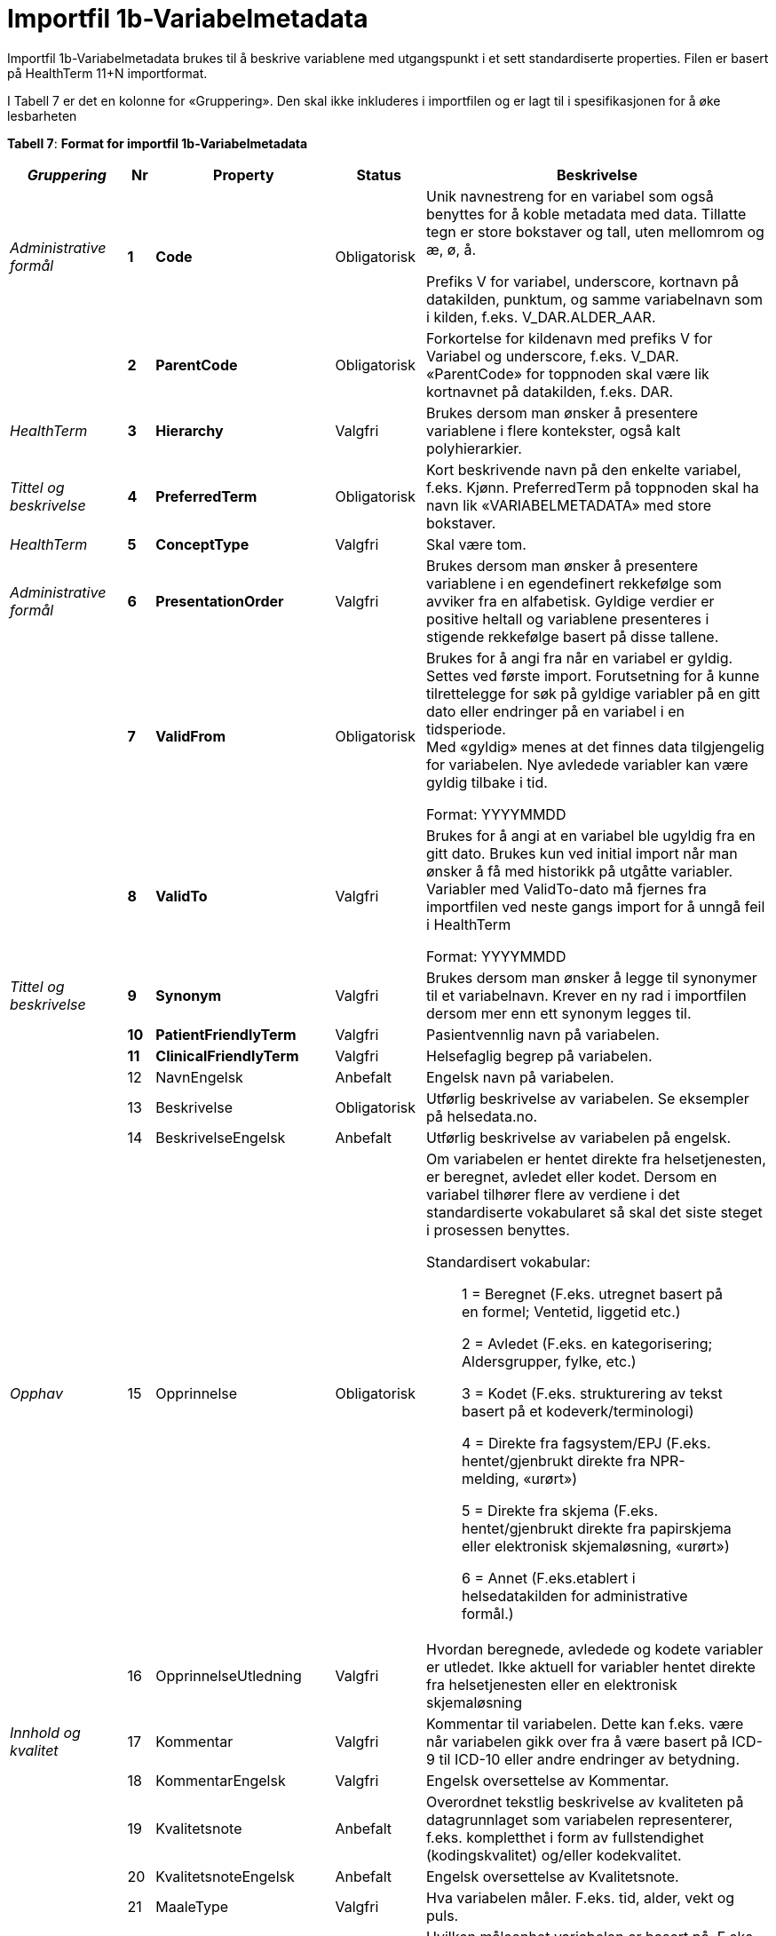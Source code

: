 = Importfil 1b-Variabelmetadata [[importfil_1b]]

Importfil 1b-Variabelmetadata brukes til å beskrive variablene med utgangspunkt i et sett standardiserte properties. Filen er basert på HealthTerm 11+N importformat.

I Tabell 7 er det en kolonne for «Gruppering». Den skal ikke inkluderes i importfilen og er lagt til i spesifikasjonen for å øke lesbarheten

*Tabell 7*: *Format for importfil 1b-Variabelmetadata*
[width="100%",cols="18%,4%,13%,10%,55%",options="header",]
|===
|_Gruppering_ |Nr |Property |Status |Beskrivelse

|_Administrative formål_ |*1* |*Code* |Obligatorisk a|
Unik navnestreng for en variabel som også benyttes for å koble metadata
med data. Tillatte tegn er store bokstaver og tall, uten mellomrom og æ,
ø, å.

Prefiks V for variabel, underscore, kortnavn på datakilden, punktum, og
samme variabelnavn som i kilden, f.eks. V++_++DAR.ALDER++_++AAR.

| |*2* |*ParentCode* |Obligatorisk |Forkortelse for kildenavn med
prefiks V for Variabel og underscore, f.eks. V++_++DAR. «ParentCode» for
toppnoden skal være lik kortnavnet på datakilden, f.eks. DAR.

|_HealthTerm_ |*3* |*Hierarchy* |Valgfri |Brukes dersom man ønsker å
presentere variablene i flere kontekster, også kalt polyhierarkier.

|_Tittel og beskrivelse_ |*4* |*PreferredTerm* |Obligatorisk |Kort
beskrivende navn på den enkelte variabel, f.eks. Kjønn. PreferredTerm på
toppnoden skal ha navn lik «VARIABELMETADATA» med store bokstaver.

|_HealthTerm_ |*5* |*ConceptType* |Valgfri |Skal være tom.

|_Administrative formål_ |*6* |*PresentationOrder* |Valgfri |Brukes
dersom man ønsker å presentere variablene i en egendefinert rekkefølge
som avviker fra en alfabetisk. Gyldige verdier er positive heltall og
variablene presenteres i stigende rekkefølge basert på disse tallene.

| |*7* |*ValidFrom* |Obligatorisk a|
Brukes for å angi fra når en variabel er gyldig. Settes ved første
import. Forutsetning for å kunne tilrettelegge for søk på gyldige
variabler på en gitt dato eller endringer på en variabel i en
tidsperiode. +
Med «gyldig» menes at det finnes data tilgjengelig for variabelen. Nye
avledede variabler kan være gyldig tilbake i tid.

Format: YYYYMMDD

| |*8* |*ValidTo* |Valgfri a|
Brukes for å angi at en variabel ble ugyldig fra en gitt dato. Brukes
kun ved initial import når man ønsker å få med historikk på utgåtte
variabler. Variabler med ValidTo-dato må fjernes fra importfilen ved
neste gangs import for å unngå feil i HealthTerm

Format: YYYYMMDD

|_Tittel og beskrivelse_ |*9* |*Synonym* |Valgfri |Brukes dersom man
ønsker å legge til synonymer til et variabelnavn. Krever en ny rad i
importfilen dersom mer enn ett synonym legges til.

| |*10* |*PatientFriendlyTerm* |Valgfri |Pasientvennlig navn på
variabelen.

| |*11* |*ClinicalFriendlyTerm* |Valgfri |Helsefaglig begrep på
variabelen.

| |12 |NavnEngelsk |Anbefalt |Engelsk navn på variabelen.

| |13 |Beskrivelse |Obligatorisk |Utførlig beskrivelse av variabelen. Se
eksempler på helsedata.no.

| |14 |BeskrivelseEngelsk |Anbefalt |Utførlig beskrivelse av variabelen
på engelsk.

|_Opphav_ |15 |Opprinnelse |Obligatorisk a|
Om variabelen er hentet direkte fra helsetjenesten, er beregnet, avledet
eller kodet. Dersom en variabel tilhører flere av verdiene i det
standardiserte vokabularet så skal det siste steget i prosessen
benyttes.

Standardisert vokabular:

____
1 = Beregnet (F.eks. utregnet basert på en formel; Ventetid, liggetid
etc.)

2 = Avledet (F.eks. en kategorisering; Aldersgrupper, fylke, etc.)

3 = Kodet (F.eks. strukturering av tekst basert på et
kodeverk/terminologi)

4 = Direkte fra fagsystem/EPJ (F.eks. hentet/gjenbrukt direkte fra
NPR-melding, «urørt»)

5 = Direkte fra skjema (F.eks. hentet/gjenbrukt direkte fra papirskjema
eller elektronisk skjemaløsning, «urørt»)

6 = Annet (F.eks.etablert i helsedatakilden for administrative formål.)
____

| |16 |OpprinnelseUtledning |Valgfri |Hvordan beregnede, avledede og
kodete variabler er utledet. Ikke aktuell for variabler hentet direkte
fra helsetjenesten eller en elektronisk skjemaløsning

|_Innhold og kvalitet_ |17 |Kommentar |Valgfri |Kommentar til
variabelen. Dette kan f.eks. være når variabelen gikk over fra å være
basert på ICD-9 til ICD-10 eller andre endringer av betydning.

| |18 |KommentarEngelsk |Valgfri |Engelsk oversettelse av Kommentar.

| |19 |Kvalitetsnote |Anbefalt |Overordnet tekstlig beskrivelse av
kvaliteten på datagrunnlaget som variabelen representerer, f.eks.
kompletthet i form av fullstendighet (kodingskvalitet) og/eller
kodekvalitet.

| |20 |KvalitetsnoteEngelsk |Anbefalt |Engelsk oversettelse av
Kvalitetsnote.

| |21 |MaaleType |Valgfri |Hva variabelen måler. F.eks. tid, alder, vekt
og puls.

| |22 |MaaleEnhet |Valgfri |Hvilken måleenhet variabelen er basert på.
F.eks. år, mnd., kg, gram, slag/minutt.

| |23 |DataType |Obligatorisk a|
Datatype som spesifisert i FHIR Primitive Types
(https://www.hl7.org/fhir/datatypes.html).

Standardisert vokabular:

____
1 = String

2 = Integer

3 = Decimal

4 = Boolean

5 = Time

6 = Date

7 = Datetime

8 = Uri

9 = Base64binary

10 = Fødselsnummer (11 siffer)
____

| |24 |Lengde |Valgfri |Maksimal lengde på variabelen i antall
tegn/siffer +
Kan brukes for variabler med datatype 1,2 og 3 (String, Integer og
Decimal)

| |25 |Presisjon |Valgfri |Maksimalt antall desimaler.

| |26 |GrenseLav |Valgfri |Nedre grenseverdi (minimumsverdi) +
Kan brukes for variabler med datatype 2 og 3 (Integer og Decimal) +
Indikerer at lavere verdier med stor sannsynlighet er feil, og bør
utelates fra analyse.

| |27 |GrenseHoy |Valgfri |Øvre grenseverdi (maksimumsverdi) +
Kan brukes for variabler med datatype 2 og 3 (Integer og Decimal) +
Indikerer at høyere verdier med stor sannsynlighet er feil, og bør
utelates fra analyse.

|_Juridisk informasjon_ |28 |Identifiseringsgrad |Valgfri a|
Dataforvalters klassifisering av bidrag til risiko for identifisering av
individ. Nyttig informasjon for forsker når prosjekt må vurdere tiltak
for dataminimering.

Standardisert vokabular:

____
1 = Ikke vurdert

2 = Ingen

3 = Lav

4 = Middels

5 = Høy
____

|_Skjema_ |29 |Ledetekst |Valgfri |Dette er teksten som står i
spørreskjema eller innrapporteringsskjema ved hver variabel. Ledetekst
er primært aktuell for variabler som er registrert via et skjema/en
skjemaløsning.

| |30 |LedetekstEngelsk |Valgfri |Engelsk ledetekst for variabelen.

| |31 |SpoersmaalNummer |Valgfri |Spørsmålsnummer i spørreskjema eller
innrapporteringsskjema.

| |32 |SkjemaVersjon |Valgfri |Vise hvilke(n) versjon(er) av
spørreskjema eller innrapporteringsskjema denne variabelen finnes i.

|_Administrative formål_ |33 |AnbefaltForDigitaltInnsyn
|Obligatorisk++*++ a|
Anbefaling fra forvalter av datakilden til HDS om hvorvidt variabelen
bør inngå i et digitalt, automatisert innsyn til den registrerte via
helsenorge.no.

Er det anbefalt at variabelen, gitt at denne inngår i et dataprodukt som
skal overføres til Helseanalyseplattformen, inngår i et digitalt,
automatisert innsyn?

Standardisert vokabular:

____
1 = Ja

2 = Nei
____

++*++Gjelder kun for variabler som skal inngå i dataprodukt som skal
overføres til Helsanalyseplattformen.

| |34 |TabellvennligNavn  |Valgfri |Alternativ kolonneoverskrift for
eksport eller utskrift av data.

| |35 |TabellvennligNavnEngelsk |Valgfri |Alternativ kolonneoverskrift
for eksport eller utskrift av data for engelskspråklige.

| |36 |DatabaseReferanse |Obligatorisk
|API-streng/URL/SourceID/TechName/unikt navn på klasse og/eller
attributt i datakildens egen database. Denne referansen vil bli benyttet
ved forespørsel om henting av variabelen fra kilden.

| |37 |Erstatter |Anbefalt |Code som er erstattet av denne variabelen.

| |38 |ErstattesAv |Valgfri |Code til variabelen som evt. erstatter
denne variabelen.

| |39 |StartdatoHistorikk |Valgfri a|
Dato for start reell historikk. +
Hvis angitt er dette den første datoen man har historikk på metadata.

Dette for å dokumentere at det kan være periode der variabelen er i
bruk, men at man ikke kjenner hvilke endringer som er gjort.

Hvis ikke angitt, regnes ValidFrom som start på historikk

| |40 |Synlig |Obligatorisk a|
Definerer om variabelen skal presenteres på helsedata.no. Variabler som
ikke er synlige vil heller ikke kunne inngå i en variabelliste som
legges ved søknad om tilgang til helsedata via felles søknadsskjema på
helsedata.no.

Standardisert vokabular:

____
1 = Ja

2 = Nei
____

|_Tillegg_ |41-N |Mulige tilleggsproperties |Valgfri a|
Gir mulighet for å legge til ytterligere properties som f.eks.
registerspesifikke tilleggsproperties, properties for
«harmoniseringsarbeid», properties for kategoriseringsformål, properties
med referanser til begrepskataloger, terminologier, standarder etc.

Skal også gi mulighet for generelle eller registerspesifikke
filtreringsmekanismer.

|===

